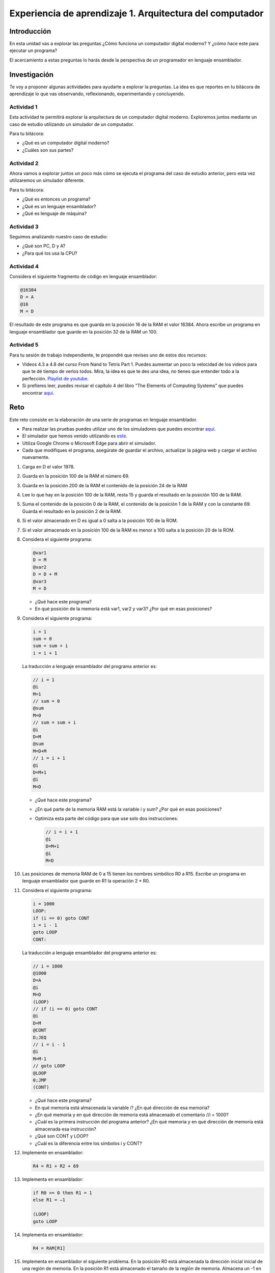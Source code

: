 Experiencia de aprendizaje 1. Arquitectura del computador
==========================================================

Introducción
--------------

En esta unidad vas a explorar las preguntas ¿Cómo funciona un computador digital 
moderno? Y ¿cómo hace este para ejecutar un programa?

El acercamiento a estas preguntas lo harás desde la perspectiva de un programador 
en lenguaje ensamblador.

Investigación 
---------------

Te voy a proponer algunas actividades para ayudarte a explorar la preguntas. La idea 
es que reportes en tu bitácora de aprendizaje lo que vas observando, reflexionando, 
experimentando y concluyendo.

Actividad 1
***************

Esta actividad te permitirá explorar la arquitectura de un computador digital moderno.
Exploremos juntos mediante un caso de estudio utilizando un simulador de un computador.

Para tu bitácora:

* ¿Qué es un computador digital moderno? 
* ¿Cuáles son sus partes?

Actividad 2
***************

Ahora vamos a explorar juntos un poco más cómo se ejecuta el programa del caso de estudio 
anterior, pero esta vez utilizaremos un simulador diferente.

Para tu bitácora:

* ¿Qué es entonces un programa?
* ¿Qué es un lenguaje ensamblador?
* ¿Qué es lenguaje de máquina?

Actividad 3
***************

Seguimos analizando nuestro caso de estudio: 

* ¿Qué son PC, D y A?
* ¿Para qué los usa la CPU? 

Actividad 4
***************

Considera el siguiente fragmento de código en lenguaje ensamblador:

.. code:: bash

    @16384
    D = A
    @16
    M = D

El resultado de este programa es que guarda en la posición 16 de la RAM el valor 16384. Ahora 
escribe un programa en lenguaje ensamblador que guarde en la posición 32 de la RAM un 100.

Actividad 5
***************

Para tu sesión de trabajo independiente, te propondré que revises uno de estos 
dos recursos:

* Videos 4.3 a 4.8 del curso From Nand to Tetris Part 1. Puedes aumentar un poco la velocidad 
  de los videos para que te dé tiempo de verlos todos. Mira, la idea es que te des una idea, no 
  tienes que entender todo a la perfección.
  `Playlist de youtube <https://youtube.com/playlist?list=PLrDd_kMiAuNmSb-CKWQqq9oBFN_KNMTaI&si=AntL-bx5HV9QxTyO>`__.
* Si prefieres leer, puedes revisar el capítulo 4 del libro "The Elements of Computing Systems" 
  que puedes encontrar `aquí <https://www.nand2tetris.org/_files/ugd/44046b_7ef1c00a714c46768f08c459a6cab45a.pdf>`__.

Reto 
------

Este reto consiste en la elaboración de una serie de programas en lenguaje ensamblador. 

* Para realizar las pruebas puedes utilizar uno de los simuladores que puedes 
  encontrar `aquí <https://www.nand2tetris.org/software>`__. 
* El simulador que hemos venido utilizando es `este <https://nand2tetris.github.io/web-ide/chip/>`__. 
* Utiliza Google Chrome o Microsoft Edge para abrir el simulador.
* Cada que modifiques el programa, asegúrate de guardar el archivo, actualizar la página web y cargar 
  el archivo nuevamente.

1. Carga en D el valor 1978.
2. Guarda en la posición 100 de la RAM el número 69.
3. Guarda en la posición 200 de la RAM el contenido de la posición 24 de la RAM
4. Lee lo que hay en la posición 100 de la RAM, resta 15 y guarda el resultado en la posición 100 de la RAM.
5. Suma el contenido de la posición 0 de la RAM, el contenido de la posición 1 de la RAM y con la
   constante 69. Guarda el resultado en la posición 2 de la RAM.
6. Si el valor almacenado en D es igual a 0 salta a la posición 100 de la ROM.
7. Si el valor almacenado en la posición 100 de la RAM es menor a 100 salta a la posición 20 de la ROM.
8. Considera el siguiente programa:

   .. code:: bash

      @var1
      D = M
      @var2
      D = D + M
      @var3
      M = D
    
   * ¿Qué hace este programa?
   * En qué posición de la memoria está var1, var2 y var3? ¿Por qué en esas posiciones?

9. Considera el siguiente programa:

   .. code:: c

        i = 1
        sum = 0
        sum = sum + i
        i = i + 1

   La traducción a lenguaje ensamblador del programa anterior es:

   .. code:: bash

      // i = 1
      @i
      M=1
      // sum = 0
      @sum
      M=0
      // sum = sum + i
      @i
      D=M
      @sum
      M=D+M
      // i = i + 1
      @i
      D=M+1
      @i
      M=D


   * ¿Qué hace este programa?
   * ¿En qué parte de la memoria RAM está la variable i y sum? ¿Por qué en esas posiciones?
   * Optimiza esta parte del código para que use solo dos instrucciones:

     .. code:: bash

        // i = i + 1
        @i
        D=M+1
        @i
        M=D

10. Las posiciones de memoria RAM de 0 a 15 tienen los nombres simbólico R0 a R15.
    Escribe un programa en lenguaje ensamblador que guarde en R1 la operación 2 * R0.
11. Considera el siguiente programa:

    .. code:: c

        i = 1000
        LOOP:
        if (i == 0) goto CONT
        i = i - 1
        goto LOOP
        CONT:

    La traducción a lenguaje ensamblador del programa anterior es:

    .. code:: bash

        // i = 1000
        @1000
        D=A
        @i
        M=D
        (LOOP)
        // if (i == 0) goto CONT
        @i
        D=M
        @CONT
        D;JEQ
        // i = i - 1
        @i
        M=M-1
        // goto LOOP
        @LOOP
        0;JMP
        (CONT)

    * ¿Qué hace este programa?
    * En qué memoria está almacenada la variable i? ¿En qué dirección de esa memoria?
    * ¿En qué memoria y en qué dirección de memoria está almacenado el comentario //i = 1000?
    * ¿Cuál es la primera instrucción del programa anterior? ¿En qué memoria y en qué 
      dirección de memoria está almacenada esa instrucción?
    * ¿Qué son CONT y LOOP? 
    * ¿Cuál es la diferencia entre los símbolos i y CONT?

12. Implemente en ensamblador:

    .. code:: C

      R4 = R1 + R2 + 69

13. Implementa en ensamblador:

    .. code:: none
      
        if R0 >= 0 then R1 = 1
        else R1 = –1

        (LOOP)
        goto LOOP

14. Implementa en ensamblador:

    .. code:: C

      R4 = RAM[R1]

15. Implementa en ensamblador el siguiente problema. En la posición R0 está almacenada 
    la dirección inicial inicial de una región de memoria. En la posición R1 está 
    almacenado el tamaño de la región de memoria. Almacena un -1 en esa región de memoria.

16. Implementa en lenguaje ensamblador el siguiente programa:


    .. code:: csharp

        int[] arr = new int[10];
        int sum = 0;
        for (int j = 0; j < 10; j++) {
            sum = sum + arr[j];
        }

    * ¿Qué hace este programa?
    * ¿Cuál es la dirección base de arr en la memoria RAM?
    * ¿Cuál es la dirección base de sum en la memoria RAM y por qué?
    * ¿Cuál es la dirección base de j en la memoria RAM y por qué?

17. Implementa en lenguaje ensamblador:

    .. code:: c

      if ( (D - 7) == 0) goto a la instrucción en ROM[69]

18. Utiliza `esta <https://nand2tetris.github.io/web-ide/bitmap>`__ herramienta para dibujar un bitmap en la pantalla.
19. Analiza el siguiente programa en lenguaje de máquina:

    .. code:: bash

        0100000000000000
        1110110000010000
        0000000000010000
        1110001100001000
        0110000000000000
        1111110000010000
        0000000000010011
        1110001100000101
        0000000000010000
        1111110000010000
        0100000000000000
        1110010011010000
        0000000000000100
        1110001100000110
        0000000000010000
        1111110010101000
        1110101010001000
        0000000000000100
        1110101010000111
        0000000000010000
        1111110000010000
        0110000000000000
        1110010011010000
        0000000000000100
        1110001100000011
        0000000000010000
        1111110000100000
        1110111010001000
        0000000000010000
        1111110111001000
        0000000000000100
        1110101010000111

    * ¿Qué hace este programa?

20. Implementa un programa en lenguaje ensamblador que dibuje el bitmap que diseñaste en la 
    pantalla solo si se presiona la tecla 'd'.


